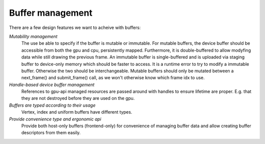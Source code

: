 Buffer management
*****************

There are a few design features we want to acheive with buffers:

*Mutability management*
  The use be able to specify if the buffer is mutable or immutable. For mutable buffers, the device
  buffer should be accessible from both the gpu and cpu, persistently mapped. Furthermore, it is
  double-buffered to allow modyfing data while still drawing the previous frame. An immutable buffer
  is single-buffered and is uploaded via staging buffer to device-only memory which should be faster
  to access. It is a runtime error to try to modify a immutable buffer. Otherwise the two should be
  interchangeable. Mutable buffers should only be mutated between a next_frame() and submit_frame()
  call, as we won't otherwise know which frame idx to use.

*Handle-based device buffer management*
  References to gpu-api managed resources are passed around with handles to ensure lifetime are
  proper. E.g. that they are not destroyed before they are used on the gpu.

*Buffers are typed according to their usage*
  Vertex, index and uniform buffers have different types.

*Provide convenience type and ergonomic api*
  Provide both host-only buffers (frontend-only) for convenience of managing buffer data and allow
  creating buffer descriptors from them easily.